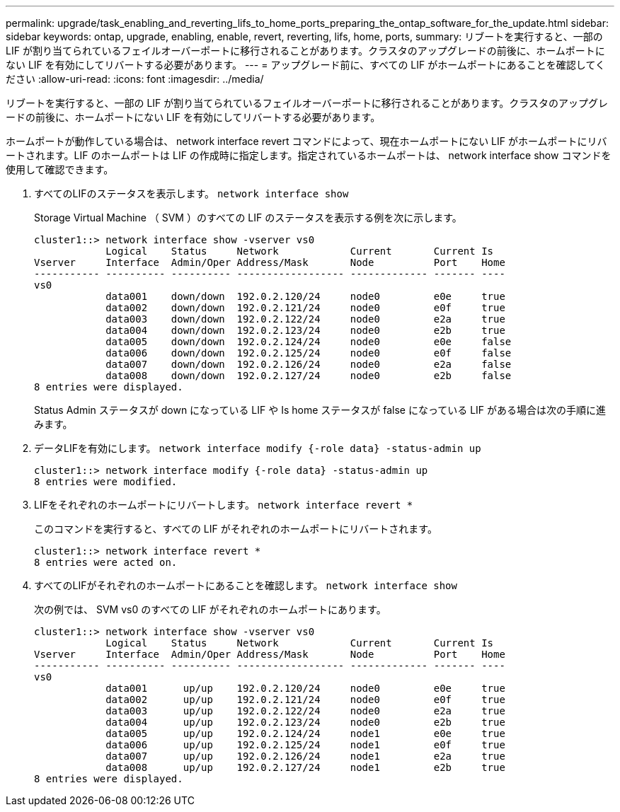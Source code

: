 ---
permalink: upgrade/task_enabling_and_reverting_lifs_to_home_ports_preparing_the_ontap_software_for_the_update.html 
sidebar: sidebar 
keywords: ontap, upgrade, enabling, enable, revert, reverting, lifs, home, ports, 
summary: リブートを実行すると、一部の LIF が割り当てられているフェイルオーバーポートに移行されることがあります。クラスタのアップグレードの前後に、ホームポートにない LIF を有効にしてリバートする必要があります。 
---
= アップグレード前に、すべての LIF がホームポートにあることを確認してください
:allow-uri-read: 
:icons: font
:imagesdir: ../media/


[role="lead"]
リブートを実行すると、一部の LIF が割り当てられているフェイルオーバーポートに移行されることがあります。クラスタのアップグレードの前後に、ホームポートにない LIF を有効にしてリバートする必要があります。

ホームポートが動作している場合は、 network interface revert コマンドによって、現在ホームポートにない LIF がホームポートにリバートされます。LIF のホームポートは LIF の作成時に指定します。指定されているホームポートは、 network interface show コマンドを使用して確認できます。

. すべてのLIFのステータスを表示します。 `network interface show`
+
Storage Virtual Machine （ SVM ）のすべての LIF のステータスを表示する例を次に示します。

+
[listing]
----
cluster1::> network interface show -vserver vs0
            Logical    Status     Network            Current       Current Is
Vserver     Interface  Admin/Oper Address/Mask       Node          Port    Home
----------- ---------- ---------- ------------------ ------------- ------- ----
vs0
            data001    down/down  192.0.2.120/24     node0         e0e     true
            data002    down/down  192.0.2.121/24     node0         e0f     true
            data003    down/down  192.0.2.122/24     node0         e2a     true
            data004    down/down  192.0.2.123/24     node0         e2b     true
            data005    down/down  192.0.2.124/24     node0         e0e     false
            data006    down/down  192.0.2.125/24     node0         e0f     false
            data007    down/down  192.0.2.126/24     node0         e2a     false
            data008    down/down  192.0.2.127/24     node0         e2b     false
8 entries were displayed.
----
+
Status Admin ステータスが down になっている LIF や Is home ステータスが false になっている LIF がある場合は次の手順に進みます。

. データLIFを有効にします。 `network interface modify {-role data} -status-admin up`
+
[listing]
----
cluster1::> network interface modify {-role data} -status-admin up
8 entries were modified.
----
. LIFをそれぞれのホームポートにリバートします。 `network interface revert *`
+
このコマンドを実行すると、すべての LIF がそれぞれのホームポートにリバートされます。

+
[listing]
----
cluster1::> network interface revert *
8 entries were acted on.
----
. すべてのLIFがそれぞれのホームポートにあることを確認します。 `network interface show`
+
次の例では、 SVM vs0 のすべての LIF がそれぞれのホームポートにあります。

+
[listing]
----
cluster1::> network interface show -vserver vs0
            Logical    Status     Network            Current       Current Is
Vserver     Interface  Admin/Oper Address/Mask       Node          Port    Home
----------- ---------- ---------- ------------------ ------------- ------- ----
vs0
            data001      up/up    192.0.2.120/24     node0         e0e     true
            data002      up/up    192.0.2.121/24     node0         e0f     true
            data003      up/up    192.0.2.122/24     node0         e2a     true
            data004      up/up    192.0.2.123/24     node0         e2b     true
            data005      up/up    192.0.2.124/24     node1         e0e     true
            data006      up/up    192.0.2.125/24     node1         e0f     true
            data007      up/up    192.0.2.126/24     node1         e2a     true
            data008      up/up    192.0.2.127/24     node1         e2b     true
8 entries were displayed.
----

